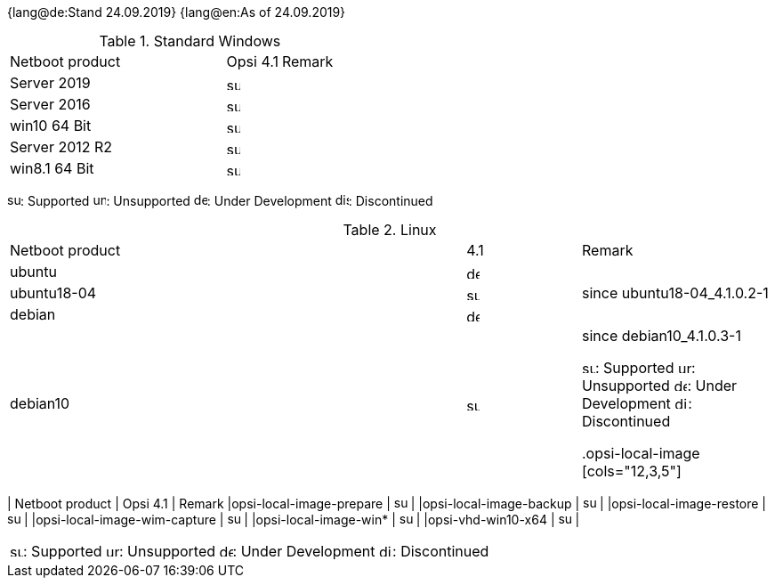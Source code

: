 ////
; Copyright (c) uib gmbh (www.uib.de)
; This documentation is owned by uib
; and published under the german creative commons by-sa license
; see:
; https://creativecommons.org/licenses/by-sa/3.0/de/
; https://creativecommons.org/licenses/by-sa/3.0/de/legalcode
; english:
; https://creativecommons.org/licenses/by-sa/3.0/
; https://creativecommons.org/licenses/by-sa/3.0/legalcode
;
////

:date: 24.09.2019

{lang@de:Stand {date}}
{lang@en:As of {date}}

.Standard Windows
[cols="12,3,5"]
|==========================
|  Netboot product  | Opsi 4.1 | Remark
|Server 2019		| image:supported.png[width=15]   |
|Server 2016		| image:supported.png[width=15]   |
|win10 64 Bit		| image:supported.png[width=15]   |
|Server 2012 R2		| image:supported.png[width=15]   |
|win8.1 64 Bit		| image:supported.png[width=15]   |

|==========================

image:supported.png[width=15]: Supported
image:unsupported.png[width=15]: Unsupported
image:develop.png[width=15]: Under Development
image:discontinued.png[width=15]: Discontinued

.Linux
[cols="12,3,5"]
|==========================
|  Netboot product             | 4.1 | Remark
|ubuntu         | image:develop.png[width=15] |
|ubuntu18-04    | image:supported.png[width=15] | since ubuntu18-04_4.1.0.2-1
|debian         | image:develop.png[width=15] |
|debian10       | image:supported.png[width=15] | since debian10_4.1.0.3-1

image:supported.png[width=15]: Supported
image:unsupported.png[width=15]: Unsupported
image:develop.png[width=15]: Under Development
image:discontinued.png[width=15]: Discontinued


.opsi-local-image
[cols="12,3,5"]
|==========================
|  Netboot product              | Opsi 4.1 | Remark
|opsi-local-image-prepare       | image:supported.png[width=15] |
|opsi-local-image-backup        | image:supported.png[width=15] |
|opsi-local-image-restore       | image:supported.png[width=15] |
|opsi-local-image-wim-capture   | image:supported.png[width=15] |
|opsi-local-image-win*          | image:supported.png[width=15] |
|opsi-vhd-win10-x64             | image:supported.png[width=15] |
|==========================

image:supported.png[width=15]: Supported
image:unsupported.png[width=15]: Unsupported
image:develop.png[width=15]: Under Development
image:discontinued.png[width=15]: Discontinued
